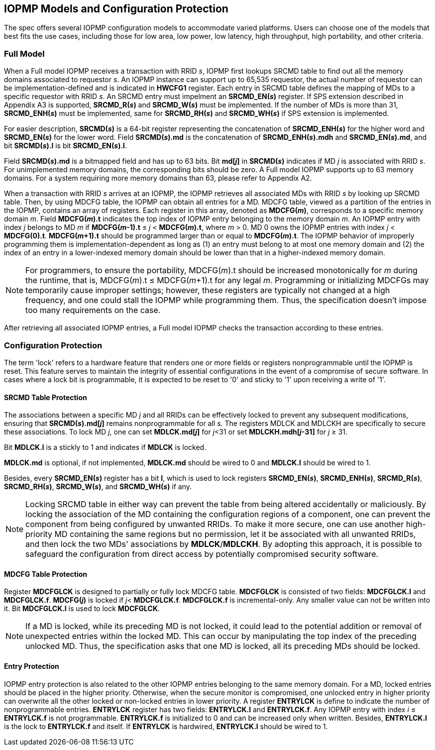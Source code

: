 [[IOPMP_Models_and_Configuration_Protection]]
== IOPMP Models and Configuration Protection

The spec offers several IOPMP configuration models to accommodate varied platforms. Users can choose one of the models that best fits the use cases, including those for low area, low power, low latency, high throughput, high portability, and other criteria.

=== Full Model

When a Full model IOPMP receives a transaction with RRID _s_, IOPMP first lookups SRCMD table to find out all the memory domains associated to requestor _s_. An IOPMP instance can support up to 65,535 requestor, the actual number of requestor can be implementation-defined and is indicated in *HWCFG1* register. Each entry in SRCMD table defines the mapping of MDs to a specific requestor with RRID _s_. An SRCMD entry must impelment an *SRCMD_EN(_s_)* register. If SPS extension described in Appendix A3 is supported, *SRCMD_R(_s_)* and *SRCMD_W(_s_)* must be implemented.
If the number of MDs is more than 31, *SRCMD_ENH(_s_)* must be implemented, same for *SRCMD_RH(_s_)* and *SRCMD_WH(_s_)* if SPS extension is implemented.

For easier description, *SRCMD(_s_)* is a 64-bit register representing the concatenation of *SRCMD_ENH(_s_)* for the higher word and *SRCMD_EN(_s_)* for the lower word. Field *SRCMD(_s_).md* is the concatenation of *SRCMD_ENH(_s_).mdh* and *SRCMD_EN(_s_).md*, and bit *SRCMD(_s_).l* is bit *SRCMD_EN(_s_).l*.

Field *SRCMD(_s_).md* is a bitmapped field and has up to 63 bits. Bit *md[_j_]* in *SRCMD(_s_)* indicates if MD _j_ is associated with RRID _s_. For unimplemented memory domains, the corresponding bits should be zero. A Full model IOPMP supports up to 63 memory domains. For a system requiring more memory domains than 63, please refer to Appendix A2.

When a transaction with RRID _s_ arrives at an IOPMP, the IOPMP retrieves all associated MDs with RRID _s_ by looking up SRCMD table. Then, by using MDCFG table, the IOPMP can obtain all entries for a MD. MDCFG table, viewed as a partition of the entries in the IOPMP, contains an array of registers. Each register in this array, denoted as *MDCFG(_m_)*, corresponds to a specific memory domain _m_. Field *MDCFG(_m_).t* indicates the top index of IOPMP entry belonging to the memory domain _m_. An IOPMP entry with index _j_ belongs to MD _m_ if *MDCFG(_m_-1).t* &#8804; _j_ < *MDCFG(_m_).t*, where _m_ > 0. MD 0 owns the IOPMP entries with index _j_ < *MDCFG(0).t*. *MDCFG(_m_+1).t* should be programmed larger than or equal to *MDCFG(_m_).t*. The IOPMP behavior of improperly programming them is implementation-dependent as long as (1) an entry must belong to at most one memory domain and (2) the index of an entry in a lower-indexed memory domain should be lower than that in a higher-indexed memory domain.

[NOTE]
====
For programmers, to ensure the portability, MDCFG(_m_).t should be increased monotonically for _m_ during the runtime, that is, MDCFG(_m_).t &#8804; MDCFG(_m_+1).t for any legal _m_. Programming or initializing MDCFGs may temporarily cause improper settings; however, these registers are typically not changed at a high frequency, and one could stall the IOPMP while programming them. Thus, the specification doesn't impose too many requirements on the case.
====

After retrieving all associated IOPMP entries, a Full model IOPMP checks the transaction according to these entries.

=== Configuration Protection

The term 'lock' refers to a hardware feature that renders one or more fields or registers nonprogrammable until the IOPMP is reset. This feature serves to maintain the integrity of essential configurations in the event of a compromise of secure software. In cases where a lock bit is programmable, it is expected to be reset to '0' and sticky to '1' upon receiving a write of '1'.

==== SRCMD Table Protection
The associations between a specific MD _j_ and all RRIDs can be effectively locked to prevent any subsequent modifications, ensuring that *SRCMD(_s_).md[_j_]* remains nonprogrammable for all _s_. The registers MDLCK and MDLCKH are specifically to secure these associations. To lock MD _j_, one can set *MDLCK.md[_j_]* for _j_<31 or set *MDLCKH.mdh[_j_-31]* for _j_ &#8805; 31.

Bit *MDLCK.l* is a stickly to 1 and indicates if *MDLCK* is locked.

*MDLCK.md* is optional, if not implemented, *MDLCK.md* should be wired to 0 and *MDLCK.l* should be wired to 1.

Besides, every *SRCMD_EN(_s_)* register has a bit *l*, which is used to lock registers *SRCMD_EN(_s_)*, *SRCMD_ENH(_s_)*, *SRCMD_R(_s_)*, *SRCMD_RH(_s_)*, *SRCMD_W(_s_)*, and *SRCMD_WH(_s_)* if any.

[NOTE]
====
Locking SRCMD table in either way can prevent the table from being altered accidentally or maliciously.
By locking the association of the MD containing the configuration regions of a component, one can prevent the component from being configured by unwanted RRIDs. To make it more secure, one can use another high-priority MD containing the same regions but no permission, let it be associated with all unwanted RRIDs, and then lock the two MDs' associations by *MDLCK*/*MDLCKH*. By adopting this approach, it is possible to safeguard the configuration from direct access by potentially compromised security software.
====

==== MDCFG Table Protection
Register *MDCFGLCK* is designed to partially or fully lock MDCFG table. *MDCFGLCK* is consisted of two fields: *MDCFGLCK.l* and *MDCFGLCK.f*. *MDCFG(_j_)* is locked if _j_< *MDCFGLCK.f*. *MDCFGLCK.f* is incremental-only. Any smaller value can not be written into it. Bit *MDCFGLCK.l* is used to lock *MDCFGLCK*.

[NOTE]
====
If a MD is locked, while its preceding MD is not locked, it could lead to the potential addition or removal of unexpected entries within the locked MD. This can occur by manipulating the top index of the preceding unlocked MD. Thus, the specification asks that one MD is locked, all its preceding MDs should be locked.
====

==== Entry Protection
IOPMP entry protection is also related to the other IOPMP entries belonging to the same memory domain. For a MD, locked entries should be placed in the higher priority. Otherwise, when the secure monitor is compromised, one unlocked entry in higher priority can overwrite all the other locked or non-locked entries in lower priority.  A register *ENTRYLCK* is define to indicate the number of nonprogrammable entries. *ENTRYLCK* register has two fields: *ENTRYLCK.l* and *ENTRYLCK.f*. Any IOPMP entry with index _i_ &#8804; *ENTRYLCK.f* is not programmable. *ENTRYLCK.f* is initialized to 0 and can be increased only when written. Besides, *ENTRYLCK.l* is the lock to *ENTRYLCK.f* and itself. If *ENTRYLCK* is hardwired, *ENTRYLCK.l* should be wired to 1.
